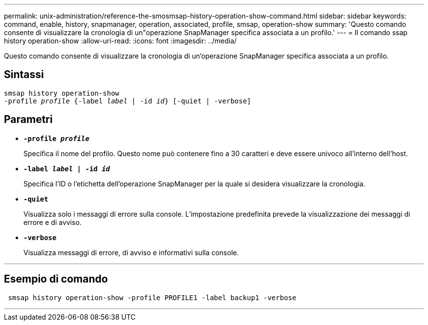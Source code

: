 ---
permalink: unix-administration/reference-the-smosmsap-history-operation-show-command.html 
sidebar: sidebar 
keywords: command, enable, history, snapmanager, operation, associated, profile, smsap, operation-show 
summary: 'Questo comando consente di visualizzare la cronologia di un"operazione SnapManager specifica associata a un profilo.' 
---
= Il comando ssap history operation-show
:allow-uri-read: 
:icons: font
:imagesdir: ../media/


[role="lead"]
Questo comando consente di visualizzare la cronologia di un'operazione SnapManager specifica associata a un profilo.



== Sintassi

[listing, subs="+macros"]
----
pass:quotes[smsap history operation-show
-profile _profile_ {-label _label_ | -id _id_} [-quiet | -verbose\]]
----


== Parametri

* `*-profile _profile_*`
+
Specifica il nome del profilo. Questo nome può contenere fino a 30 caratteri e deve essere univoco all'interno dell'host.

* `*-label _label_ | -id _id_*`
+
Specifica l'ID o l'etichetta dell'operazione SnapManager per la quale si desidera visualizzare la cronologia.

* `*-quiet*`
+
Visualizza solo i messaggi di errore sulla console. L'impostazione predefinita prevede la visualizzazione dei messaggi di errore e di avviso.

* `*-verbose*`
+
Visualizza messaggi di errore, di avviso e informativi sulla console.



'''


== Esempio di comando

[listing]
----
 smsap history operation-show -profile PROFILE1 -label backup1 -verbose
----
'''